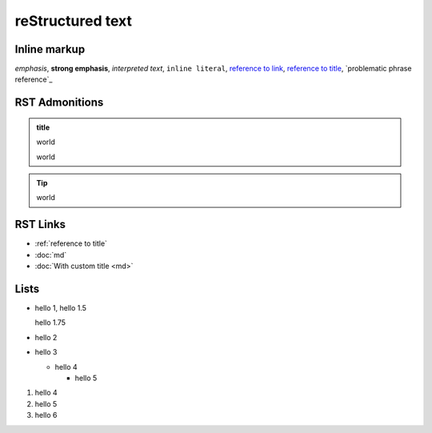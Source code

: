 reStructured text
=================

Inline markup
-------------

*emphasis*,
**strong emphasis**,
`interpreted text`,
``inline literal``,
`reference to link`_,
`reference to title`_,
`problematic phrase reference`_

.. _reference to link: https://example.com/

.. _reference to title:

RST Admonitions
---------------

.. admonition:: title

   world

   world

.. tip::

   world


RST Links
---------

- :ref:`reference to title`
- :doc:`md`
- :doc:`With custom title <md>`

Lists
-----

- hello 1,
  hello 1.5

  hello 1.75
- hello 2
- hello 3

  - hello 4

    - hello 5

#. hello 4
#. hello 5
#. hello 6

